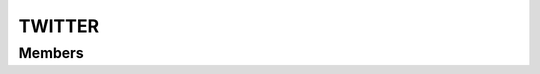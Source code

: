 TWITTER
************************

.. module:: twitter
   :synopsis: Module that handles interaction with Twitter

Members
=========================
.. function:: requestAuth()

  "Request auth"

  :raises: AUTH_FAIL: auth failed
  :raises: AUTH_NOT_GRANTED: user did not grant auth
  :raises: UNRECOVERABLE_AUTH_EXCEPTION: an unrecoverable exception was thrown
  
  :rtype: :py:class:`AuthOkEvent`
  
  .. py:class:: AuthOkEvent

   .. py:method:: getUserId()
   :returns: userId logged in
   
   .. py:method:: getService()
   :returns: service on which user is logged in
   
   .. py:method:: getScope()
   :returns: scope on which user is logged in
   
.. function:: removeAuth({ userid = "" })

  "Remove auth for userid"
    
  :param str userid: userid
  :raises: ACCOUNT_NOT_FOUND: account could not be found

.. function:: subscribe({ userId = userid, filter = "", subscriberPath = "" })

  "Adds a subscription"
  
  :param str userid: userid
  
.. function:: getTimeline({ userId = userid, limit = })

  "Get user timeline"
  
  :param str userid: userid
  :param int limit: limit to user statuses to be returned
  
  :rtype: :py:class:`TwitterTimelineEvent`
  
  .. py:class:: TwitterTimelineEvent. It is a list of statuses.
